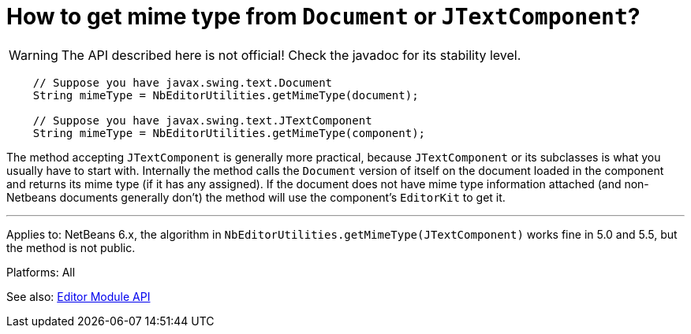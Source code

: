 // 
//     Licensed to the Apache Software Foundation (ASF) under one
//     or more contributor license agreements.  See the NOTICE file
//     distributed with this work for additional information
//     regarding copyright ownership.  The ASF licenses this file
//     to you under the Apache License, Version 2.0 (the
//     "License"); you may not use this file except in compliance
//     with the License.  You may obtain a copy of the License at
// 
//       http://www.apache.org/licenses/LICENSE-2.0
// 
//     Unless required by applicable law or agreed to in writing,
//     software distributed under the License is distributed on an
//     "AS IS" BASIS, WITHOUT WARRANTIES OR CONDITIONS OF ANY
//     KIND, either express or implied.  See the License for the
//     specific language governing permissions and limitations
//     under the License.
//

= How to get mime type from `Document` or `JTextComponent`?
:page-layout: wikidev
:page-tags: wiki, devfaq, needsreview
:jbake-status: published
:keywords: Apache NetBeans wiki DevFaqEditorHowToGetMimeTypeFromDocumentOrJTextComponent
:description: Apache NetBeans wiki DevFaqEditorHowToGetMimeTypeFromDocumentOrJTextComponent
:toc: left
:toc-title:
:page-syntax: true
:page-wikidevsection: _editor_and_edited_files
:page-position: 7


WARNING: The API described here is not official! Check the javadoc for its
stability level.

[source,java]
----

    // Suppose you have javax.swing.text.Document
    String mimeType = NbEditorUtilities.getMimeType(document);

    // Suppose you have javax.swing.text.JTextComponent
    String mimeType = NbEditorUtilities.getMimeType(component);
----

The method accepting `JTextComponent` is generally more practical, because
`JTextComponent` or its subclasses is what you usually have to start with.
Internally the method calls the `Document` version of itself on the document
loaded in the component and returns its mime type (if it has any assigned). If
the document does not have mime type information attached (and non-Netbeans documents
generally don't) the method will use the component's `EditorKit` to get it.

---

Applies to: NetBeans 6.x, the algorithm in `NbEditorUtilities.getMimeType(JTextComponent)`
works fine in 5.0 and 5.5, but the method is not public.

Platforms: All

See also: link:https://bits.netbeans.org/dev/javadoc/org-netbeans-modules-editor/index.html[Editor Module API]
////
== Apache Migration Information

The content in this page was kindly donated by Oracle Corp. to the
Apache Software Foundation.

This page was exported from link:http://wiki.netbeans.org/DevFaqEditorHowToGetMimeTypeFromDocumentOrJTextComponent[http://wiki.netbeans.org/DevFaqEditorHowToGetMimeTypeFromDocumentOrJTextComponent] , 
that was last modified by NetBeans user Vstejskal 
on 2010-06-16T14:07:23Z.


*NOTE:* This document was automatically converted to the AsciiDoc format on 2018-02-07, and needs to be reviewed.
////